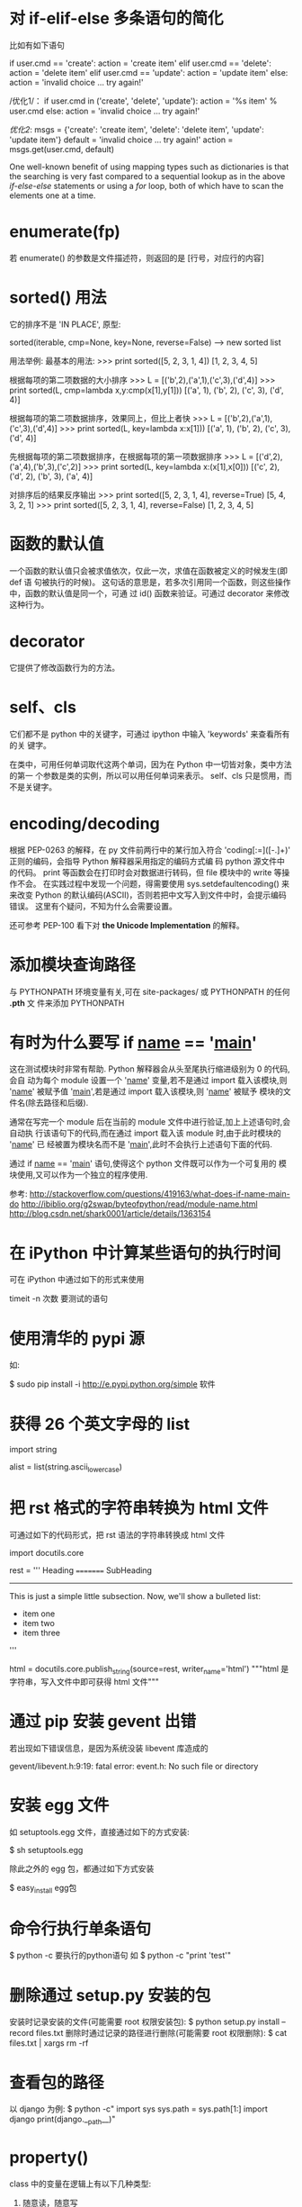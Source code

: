 * 对 if-elif-else 多条语句的简化
  比如有如下语句

  if user.cmd == 'create':
  action = 'create item'
  elif user.cmd == 'delete':
  action = 'delete item'
  elif user.cmd == 'update':
  action = 'update item'
  else:
  action = 'invalid choice ... try again!'

  /优化1/：
  if user.cmd in ('create', 'delete', 'update'):
  action = '%s item' % user.cmd
  else:
  action = 'invalid choice ... try again!'

  /优化2/:
  msgs = {'create': 'create item',
  'delete': 'delete item',
  'update': 'update item'}
  default = 'invalid choice ... try again!'
  action = msgs.get(user.cmd, default)
  
  One well-known benefit of using mapping types such as dictionaries is that
  the searching is very fast compared to a sequential lookup as in the above
  /if-else-else/ statements or using a /for/ loop, both of which have to scan
  the elements one at a time.  

* enumerate(fp)
  若 enumerate() 的参数是文件描述符，则返回的是
  [行号，对应行的内容]
* sorted() 用法
  它的排序不是 'IN PLACE', 原型:

  sorted(iterable, cmp=None, key=None, reverse=False) --> new sorted list
  
  用法举例:
  最基本的用法:
  >>> print sorted([5, 2, 3, 1, 4])
  [1, 2, 3, 4, 5]
  
  根据每项的第二项数据的大小排序
  >>> L = [('b',2),('a',1),('c',3),('d',4)]
  >>> print sorted(L, cmp=lambda x,y:cmp(x[1],y[1]))
  [('a', 1), ('b', 2), ('c', 3), ('d', 4)]

  根据每项的第二项数据排序，效果同上，但比上者快
  >>> L = [('b',2),('a',1),('c',3),('d',4)]
  >>> print sorted(L, key=lambda x:x[1]))
  [('a', 1), ('b', 2), ('c', 3), ('d', 4)]

  先根据每项的第二项数据排序，在根据每项的第一项数据排序
  >>> L = [('d',2),('a',4),('b',3),('c',2)]
  >>> print sorted(L, key=lambda x:(x[1],x[0]))
  [('c', 2), ('d', 2), ('b', 3), ('a', 4)]

  对排序后的结果反序输出
  >>> print sorted([5, 2, 3, 1, 4], reverse=True)
  [5, 4, 3, 2, 1]
  >>> print sorted([5, 2, 3, 1, 4], reverse=False)
  [1, 2, 3, 4, 5]
* 函数的默认值
  一个函数的默认值只会被求值依次，仅此一次，求值在函数被定义的时候发生(即 def 语
  句被执行的时候)。
  这句话的意思是，若多次引用同一个函数，则这些操作中，函数的默认值是同一个，可通
  过 id() 函数来验证。可通过 decorator 来修改这种行为。
* decorator
  它提供了修改函数行为的方法。
* self、cls
  它们都不是 python 中的关键字，可通过 ipython 中输入 'keywords' 来查看所有的关
  键字。

  在类中，可用任何单词取代这两个单词，因为在 Python 中一切皆对象，类中方法的第一
  个参数是类的实例，所以可以用任何单词来表示。
  self、cls 只是惯用，而不是关键字。
* encoding/decoding
  根据 PEP-0263 的解释，在 py 文件前两行中的某行加入符合
  'coding[:=]\s*([-\w.]+)' 正则的编码，会指导 Python 解释器采用指定的编码方式编
  码 python 源文件中的代码。
  print 等函数会在打印时会对数据进行转码，但 file 模块中的 write 等操作不会。
  在实践过程中发现一个问题，得需要使用 sys.setdefaultencoding() 来来改变 Python
  的默认编码(ASCII)，否则若把中文写入到文件中时，会提示编码错误。
  这里有个疑问，不知为什么会需要设置。

  还可参考 PEP-100 看下对 *the Unicode Implementation* 的解释。
* 添加模块查询路径
  与 PYTHONPATH 环境变量有关,可在 site-packages/ 或 PYTHONPATH 的任何 *.pth* 文
  件来添加 PYTHONPATH
* 有时为什么要写 if __name__ == '__main__'
  这在测试模块时非常有帮助. Python 解释器会从头至尾执行缩进级别为 0 的代码,会自
  动为每个 module 设置一个 '__name__' 变量,若不是通过 import 载入该模块,则
  '__name__' 被赋予值 '__main__',若是通过 import 载入该模块,则 '__name__' 被赋予
  模块的文件名(除去路径和后缀).

  通常在写完一个 module 后在当前的 module 文件中进行验证,加上上述语句时,会自动执
  行该语句下的代码,而在通过 import 载入该 module 时,由于此时模块的 '__name__' 已
  经被置为模块名而不是 '__main__',此时不会执行上述语句下面的代码.

  通过 if __name__ == '__main__' 语句,使得这个 python 文件既可以作为一个可复用的
  模块使用,又可以作为一个独立的程序使用.

  参考:
  http://stackoverflow.com/questions/419163/what-does-if-name-main-do
  http://ibiblio.org/g2swap/byteofpython/read/module-name.html
  http://blog.csdn.net/shark0001/article/details/1363154

* 在 iPython 中计算某些语句的执行时间
  可在 iPython 中通过如下的形式来使用

  timeit -n 次数 要测试的语句
* 使用清华的 pypi 源
  如:
  
  $ sudo pip install -i http://e.pypi.python.org/simple 软件
* 获得 26 个英文字母的 list
  import string
  
  alist = list(string.ascii_lowercase)

* 把 rst 格式的字符串转换为 html 文件
  可通过如下的代码形式，把 rst 语法的字符串转换成 html 文件

  import docutils.core

  rest = '''
  Heading
  =========
  SubHeading
  -----------
  This is just a simple little subsection. Now, we'll show a bulleted list:
  
  - item one
  - item two
  - item three
  '''

  html = docutils.core.publish_string(source=rest, writer_name='html')
  """html 是字符串，写入文件中即可获得 html 文件"""
* 通过 pip 安装 gevent 出错
  若出现如下错误信息，是因为系统没装 libevent 库造成的

  gevent/libevent.h:9:19: fatal error: event.h: No such file or directory
* 安装 egg 文件
  如 setuptools.egg 文件，直接通过如下的方式安装:

  $ sh setuptools.egg

  除此之外的 egg 包，都通过如下方式安装

  $ easy_install egg包

* 命令行执行单条语句
  $ python -c 要执行的python语句
  如
  $ python -c "print 'test'"
* 删除通过 setup.py 安装的包
  安装时记录安装的文件(可能需要 root 权限安装包):
  $ python setup.py install --record files.txt
  删除时通过记录的路径进行删除(可能需要 root 权限删除):
  $ cat files.txt | xargs rm -rf
* 查看包的路径
  以 django 为例:
  $ python -c"
    import sys
	sys.path = sys.path[1:]
	import django
	print(django.__path__)"


* property()
  class 中的变量在逻辑上有以下几种类型:
    1) 随意读，随意写
	2) 只读，或每次访问时需要动态生成 (如依赖其它变量或与时间相关的)
	3) 可读可写,但需要按照规定的方式来写,即在修改变量前需要有验证功能
	
   对于 1)，无需用到 property()。对于 2)、3)，需要通过 property() 来实现.
   
   Best Practice:
     + 涉及 2)、3) 情况时，通常在 __init__() 中设置以一个下划线开头的变量，逻辑
       上表示 "类的私有变量", getter、setter、deleter 对该 "私有变量" 进行操作.
	   或定义一个下划线开头的函数，作为类的 *似有变量* 的 getter 函数，该函数通
       过类的其它变量来生成值.
	 + 对 "私有变量" 只定义 getter 时，表示它是个 *只读* 变量
	 + 对 "私有变量" 定义 getter、setter 时，表示它是个 *可读、可写* 的变量，但
       写之前需要先验证是否 "合法" 再写.

	e.g.:
	
	class C(object):
	
	    def __init__(self, age=0):
		    self._age = age

		@property
		def age(self):
		    return self._age

		@age.setter
		def age(self, value):
		    assert value >= 0    # 还可以用更友好的方式进行验证
			self._age = value    # 验证通过后再写

	class B(object):
	
	    def __init__(self, firstname ='fei', lastname='zhang'):
		    self.firstname = firstname
			self.lastname  = lastname

		def _get_full_name(self):
		    return '%s %s' % (self.firstname, self.lastname)

		full_name = property(_get_full_name)

	Ref:
	+ [[http://stackoverflow.com/questions/3781834/properties-in-python][Properties in Python]]
	+ [[http://stackoverflow.com/questions/6618002/python-property-versus-getters-and-setters][Python @property versus getters and setters]]
* function
** Default argument values
   The default value is evaluated only once. This makes a difference when the
   default is a mutable object such as a list, dictionary, or instances of most
   classes.

   e.g.
   >>> def f(a, L						=[]):
   ...  L.append(a)
   ...  return L
   >>> print f(1)
   >>> [1]
   >>> print f(2)
   >>> [1, 2]
   >>> print f(3)
   >>> [1, 2, 3]

   If you don't want the default to be shared between subsequent calls, you can
   write the function like this instead:

   def f(a, L							=None):
       if L is None:
	       L							= []
	   L.append(a)
	   return L
* module/package
** 概述
   区别:
   + module 是 variables、functions、classes 等的集合
	 The use of modules saves the authors of different modules from having to
     worry about each other's global variable names.
   + package 是 module 的集合，通过在相关的各个目录内建立 __init__.py 文件来标
     志(初始化该 package)
	 Packages are a way of structuring Python's module namespace by using
     "dotted module names".
	 The use of dotted module names saves the authors of multi-module packages
     from having to worry about each other's module names.
	 
	 The *__init__.py* files are required to make Python treat the directories
     as containing packages; this is done to prevent directories with a common
     name, such as *string*, from unintentionally hiding valid modules that
     occur later on the module search path. In the simplest case, *__init__.py*
     can just be an empty file, but it can also execute initialization code for
     the package or set the *__all__* variable.
** import
   如
     import os
   是把 *os* 载入到当前的 symbol table 中。
   
   如
     from os import chdir, chmod

   是把 *chdir*、*chmod* 载入到当前的 symbol table 中。
** import *
   In general the practice of importing * from a module or package is frowned
   upon, since it often causes poorly readable code. However, it is okay to use
   it to save typing in interactive sessions.

   The *import ** statement uses the following convention:

   If a package's *__init__.py* code defines a list named *__all__*, it is
   taken to be the list module names that should be imported when
   *from package import ** is encountered. It is up to the package author to
   keep this list up-to-date when a new version of the package is
   released. Package authors may also decide not to support it, if they don't
   see a use for importing * from their package.

   If *__all__* is not defined, the statement *from sound.effects import **
   does not import all submodules from the package *sound.effects* into the
   current namespace; it only ensures that the package *sound.effects* has been
   imported (possibly running any initialization code in *__init__.py*) and
   then imports whatever names are defined in the package. This includes any
   names defined (and submodules explicitly loaded) by *__init__.py*. It also
   includes any submodules of the package that were explicitly loaded by
   previous *import* statement.
** Notes on import
   When using *from package import item*, the *item* can be either a submodule
   (or subpackage) of the package, or some other name defined in the pacakge,
   like a function, class or variable. The *import* statement tests *item* in
   the following sequence:
   1) whether the item is defined in the package, if not, then
   2) it assumes it is a module and attempts to load it. If it fails, then
   3) an *ImportError* exception is raised

   When using syntax like *import item.subitem.subsubitem*, each item except
   for the last must be a package; the last item can be a module or a package
   but can't be a class or function or variable defined in the previous item.
** 执行一次
   For efficiency reasons, each module is only imported once per interpreter
   session. Therefore, if you change your modules, you must restart the
   interpreter -- or, if it's just one module you want to test interactively,
   use *reload()*.
** search path
   Say there's a module named *spam* is imported, the interpreter first
   searches for a built-in module with that name. If not found, it then
   searches for a file named *spam.py* in a list of directories given by the
   variable *sys.path*. *sys.path* is initialized from these locations:
   + the directory containing the input script (or the current directory)
   + *PYTHONPATH* (a list of directory names, with the same syntax as the shell
     variable *PATH*)
   + the installation-dependent default

   After initialization, Python programs can modify *sys.path*. The directory
   containing the script being run is placed at the beginning of the search
   path, ahead of the standard path. This means that scripts in that directory
   will be loaded instead of modules of the same name in the library
   directory. This is an error unless the replacement is intended.

   我的理解:
   载入 module/package 时，搜索顺序为:
   + build-in module
   + sys.path
	 - PYTHONPATH (当前目录或执行脚本的目录最先被搜索)
** Compiled Python files
   As an import speed-up of the start-up time for short programs that use a lot
   of standard modules, if a file called *spam.pyc* exists in the directory 
   where *spam.py* if found, this is assumed to contain an
   already-"byte-compiled" version of the module *spam*. The modification time
   of the version of *spam.py* used to create *spam.pyc* is recorded
   in *spam.pyc*, and the *.pyc* file  is ignored if these don't match.

   Normally, you don't need to do anything to create the *spam.pyc*
   file. Whenever *spam.py* is successfully compiled, an attempt is made to
   write the compiled version to *spam.pyc*. It is not an error if this attempt
   fails; if for any reason the file is not written completely, the
   resulting *spam.pyc* file will be recognized as invalid and thus ignored
   later. The contents of the *spam.pyc* file are platform independent, so a
   Python module can be shared by machines of different architectures.

   Some tips for experts (Python2.7):
   + When the Python interpreter is invoked with the *-O* flag, optimized code
     is generated and stored in *.pyo* files. The optimizer currently doesn't
     help much; it only removes *assert* statements. When *-O* is used,
     all *bytecode* is optimized; *.pyc* files are ignored and *.py* files are
     compiled to optimized bytecode.
   + Passing two *-O* flags to the Python interpreter (*-OO*) will cause the
     bytecode compiler to perform optimizations that could in some rare cases
     result in malfunctioning programs. Currently only *__doc__* strings are
     removed from the bytecode, resulting in more compact *.pyo* files. Since
     some programs may rely on having these available, you should only use this
     option if you know what you're doing.
   + A program doesn't run any faster when it is read from a *.pyc* or *.pyo*
     file than when it is read from a *.py* file; the only thing that's faster
     about *.pyc* or *.pyo* files is the speed with which they are loaded.
   + When a script is run by giving its name on the command line, the bytecode
     for the script is never wirtten to a *.pyc* or *.pyo* file. Thus, the
     startup time of a script may be reduced by moving most of its code to a
     module and having a small bootstrap script that imports that module. It is
     also possible to name a *.pyc* or *.pyo* file directly on the command line
   + It is possible to have a file called *spam.pyc* (or *spam.pyo* when *-O* is
     used) without a file *spam.py* for the same module. This can be used to
     distribute a library of Python code in a form that is moderately hard to
     reverse engineer.
   + The module *compileall* can create *.pyc* files (or *.pyo* files when *-O*
     is used) for all modules in a directory.

   我的理解:
   + *.pyc* 只会在 import 该文件或通过 *compileall* module 时生成，直接执行该文
     件时不会生成
   + *.pyc* 只会提高 module/package 的载入速度，而不能提高执行速度.
   + 载入 module/package 时，会检查是否有同名的 *.pyc* 或 *.pyo* 文件，若有，检
     查 *.pyc* 或 *.pyo* 文件的完整性和修改时间，若和 *.py* 文件不符，则不使
     用 *.pyc* 或 *.pyo* 文件。
* dir()
  可通过 *dir()* 这个 built-in function 查看 module/package 或当前环境中的
  symbol table，包括:
  + variables
  + functions
  + modules
  + etc.
 
  *dir()* does not list the names of built-in functions and variables. If you
  want a list of those, they are defined in the standard module *__builtin__*.
* str() 和 repr() 区别
  + The *str()* function is meant to return representations of values which are
    fairly human-readable.
  + The *repr()* is meant to generate representations which can be read by the
    interpreter (or will force a *SyntaxError* if there is no  equivalent
    syntax).
	
  For objects which don't have a particular representation for human
  consumption, *str()* will return the same value as *repr()*. 
  Many values, such as numbers or structures like lists and dictionaries, have
  the same representation using either function. 
  Strings and floating point numbers, in particular, have two distinct
  representations.
* I/O
** 持久化
   *持久化* 一般指的是把各种类型的数据存储到文件中供程序间分享或未来使用。由于
   Python 的 file object I/O 都是针对 str 类型的数据，故需要通过其它方法把需要持
   久化的数据转化为 str 类型进行存储，同时提供方法从文件中读出数据后再转换成对应
   的类型。一般通过 pickle module 进行。
* Errors
** Two kinds of errors
   + syntax errors (parsing errors)
   + exceptions
	 They are errors detected during execution.
** how _try_ works:
   1) First, the *try* clause (the statement(s) between the *try* and *except*
      keywords) is executed.
   2) If no exception occurs, the *except* clause is skipped and execution of
      the *try* statement is finished.
   3) If an exception occurs during execution of the *try* clause, the rest of
      the clause is skipped. Then if its type matches the exception named after
      the *except* keyword, the except clause is executed, and then execution
      continues after the *try* statement.
   4) If an exception occurs which does not match the exception named in the
      except clause, it is passed on to outer *try* statements; if no handler
      is found, it is an _unhandled exception_ and execution stops with a
      message shown.

   e.g.:

   import sys

   try:
       f								= open('myfile.txt')
	   s								= f.readline()
	   i								= int(s.strip())
   except IOError as e:
       print "I/O error({0}: {1})".format(e.errno, e.strerror)
   except ValueError:
       print 'Could not convert data to an integer.'
   except:
       print 'Unexcepted error: %s' % (sys.exec_info()[0], )
	   raise
** Exception arguments
   The *except* clause may specify a variable after the exception name (or
   tuple). The variable is bound to an exception instance with the arguments
   stored in *instance.args*. For convenience, the exception instance
   defines *__str__()* so the arguments can be printed directly without having
   to reference *.args*.
   If an exception has an argument, it is printed as the last part ('detail')
   of the message for unhandled exceptions.

   e.g.:
   
   try:
       raise Exception('spam', 'eggs')
   except Exception as inst:
       print type(inst)
	   print inst.args
	   print inst
	   x, y								= inst.args
	   print 'x							= %s' % (x, )
	   print 'y							= %s' % (y, )
** raise
   The *raise* statement allows the programmer to force a specified exception
   to occur.
   The sole argument to *raise* indicates the exception to be raised. This
   must be either an exception instance or an exception class (a class that
   derives from *Exception*).
   If you need to determine whether an exception was raised but don't intend to
   handle it, a simpler form of the *raise* statement allows you to re-raise
   the exception.

   e.g.:
   
   try:
       raise NameError('Hi There')
   except NameError:
       print 'An exception flew by!'
	   raise
** finally
   It's a way of defining clean-up actions.
   
   A *finally* clause is always executed before leaving the *try* statement,
   whether an exception has occured or not.
   When an exception has occurred in the *try* clause and has not been handled
   by an *except* clause (or it has occurred in a *except* or *else* clause),
   it is re-raised after the *finally* clause has been executed. The *finally*
   clause is also executed "on the way out" when any other clause of the *try*
   statement is left via a *break*, *continue* or *return* statement.

   In real world applications, the *finally* clause is useful for releasing
   external resources (such as files or network connections), regardless of
   whether the use of the resource was successful.
* Predefined Clean-up Actions
** with
   The *with* statement allows objects like files to be used in a way that
   ensures they are always cleaned up promptly and correctly.
* Class
** 概述
   When a class definition is entered, a new namespace is created, and used as
   the local scope -- thus, all assignments to local variables go into this new
   namespace. In particular, function definitions bind the name of the new
   function here.
   When a class definition is left normally (via the end), a *class object* is
   created. This is basically a wrapper around the contents of the namespace
   created by the class definition. The original local scope (the one in effect
   just before the class definition was entered) is reinstated, and the class
   object is bound here to the class name given in the class definition header.

   Each value is an object, and therefore has a _class_ (also called its
   _type_). It is stored as *object.__class__*.
** Class Objects
   Class objects support two kinds of operations:
   1) *attribute references*
	  *Attribute references* use the standard syntax used for all attribute
      references in Python: *obj.name*. Valid attribute names are all the names
      that were in the class's namespace when the class object was created.
   2) *instantiation*
	  *Class instantiation* uses function notation.
	  Create a new instance of the class and assigns this object to a local
      variable.
** Instance Objects
   The only operations understood by instance objects are 
   *attribute references*.
   There are two kinds of valid attribute names:
     + *data attributes*
	   *Data attributes* need not to be declared. Like local variables, they
       spring into existence when they are first assigned to.
	 + *methods*
	   A method is a function that "belongs to" an object.
	   Valid method names of an instance object depend on its class.
	   By definition, all attributes of a class that are *function objects*
       define corresponding methods of its instances.
	   *function object*  is different from *method object*.

	   When an instance attribute is referenced that isn't a data attribute,
       its class is searched. If the name denotes a valid class attribute that
       is a *function object*, a *method object* is created by packing (pointers
       to) _the instance object_ and _the function object_ just found together
       in an abstract object: this is _the method object_. When the method
       object is called with an argument list, a new argument list is
       constructed from the instance object and the argument list, and the
       function object is called with this new argument list.
** 两个相关的函数
   + isinstance()
   + issubclass()
** Multiple Inheritance
   Python supports a limited form of multiple inheritance.
** Private variables and class-local references
   "Private" instance variables that cannot be accessed except from inside an
   object don't exist in Python.
   However, there is a convention that is followed by most Python code: a name
   prefixed with an underscore (e.g. *_spam*) should be treated as a non-public
   part of the API(whether it is a function, a method or a data member).
   There is limited support for such a mechnism, called *name mangling*. Any
   identifier of the form *__spam* (at least two leading underscores, at most
   one trailing underscore) is textually replaced with *_classname_spam*,
   where *classname* is the current class name with leading underscore(s)
   stripped. 
   Name mangling is useful for letting subclasses override methods without
   breaking intraclass method calls.

   Note that the mangling rules are designed mostly to avoid accidents; it
   still is possible to access or modify a variable that is considered
   private. This can even be userful in special circumstances, such as in the
   debugger.
** Iterators
   When using *for*, the *for* statement calls *iter()* on the container
   object. The function returns an iterator object that defines the
   method *next()* which accesses elements in the container one at a time. When
   there are no more elements, *next()* raises a *StopIteration* exception
   which tells the *for* loop to terminate.

   If you want to add iterator behavior to classes, define an *__iter__()*
   method which returns an object with a *next()* method. If the class
   defines *next()*, then *__iter__()* can just return *self*:

   class Reverse(object):
       """Iterator for looping over a sequence backwards."""
	   def __init__(self, data):
	       self.data  = data
		   self.index = len(self.datadata)
		   
	   def __iter__(self):
	       return self

	   def next(self):
	       if self.index == 0:
		       self.index = len(self.data)
			   raise StopIteration
		   self.index -= 1
		   return self.data[self.index]
** Generators
   *Generators* are a simple and powerful tool for creating iterators. They are
   written like regular functions but use the *yield* statement whenever they
   want to return data. Each time *next()* is called, the generator resumes
   where it left-off (it remembers all the data values and which statement was
   last executed).

   e.g.:

   def reverse(data):
       for index in xrange(len(data)-1, -1, -1):
	       yield data[index]


   Anything that can be done with generators can also be done with class based
   iterators. What makes generators so compact is that the *__iter__()*
   and *next()* methods are created automatically.

   Another key feature is that _the local variables_ and _execution state_ are
   automatically saved between calls. This made the function easier to write
   and much more clear than an approach using instance variable
   like *self.index* and *self.data*.

   In addition to automatic method creation and saving program state, when
   generators terminate, they automatically raise *StopIteration*.
   
   In combination, these features make it easy to create iterators with no more
   effort than writing a regular function.
** Generator Expressions
   形如 
   >>> it								= (i for i in xrange(i))
   生成的是 iterator.
   形如 
   >>> a_list							= [i for i in xrange(i)]
   生成的是 list.

   Generator expressions are designed for situations where the generator is
   used right away by an enclosing function. Gnerator expressions are more
   compact but less versatile than full generator definitions and tend to be
   more memory friendly than equivalent list comprehensions.

   e.g.:
   >>> sum(i*i for i in xrange(10))
** 我的理解
   1) class 可进行的操作有哪些?
	  两种:
	  + attribute inferences
		三种类型的 attribute:
		- class data
		- class method
		- static method
	  + instantiation
   2) object 可进行的操作有哪些?
	  只有一种:
	  + attribute inferences
		五种类型 attribute:
		- class data
		- object data
		- class method
		- object mthod
		- static method
   3) 如何查看 object 对应的 class?
	  object.__class__
   4) 如何判断一个 object 是否是一个 class 的 instance?
	  通过 *isinstance(obj, class)* 函数。
   5) 如何判断一个 subclass 是否继承自一个 class?
	  通过 *issubclass(subclass, class)* 函数。
   6) Python 是否支持多重继承
	  支持。
   7) class 中的 attribute 默认的访问限制
	  默认都是 public，逻辑上认为形如 '_a'、'__a'(开头至少两个下划线，结尾最多一
      个下划线) 为 private，但实现上只有对后一种会做处理，解释为 *_classname_a*
      的形式，对前者只做逻辑上处理.
   8) 什么是 iterator?
	  本质是 "从一个容器中一次只取一个数据"，可通过三种方式实现:
	  + class
		需要定义 *__iter__()* 和 *next()* 方法:
        - *__iter__()* 返回一个 iterator object，通常是该 class 的 instance，
          即 *self*.
        - *next()* 负责每次调用时返回一个数据，当逻辑上没有数据需要返回时，执行 
		  *raise StopIteration* 语句.
	  + generator
		一般是通过函数实现，执行 *yield* 语句，它自身实现了 *__iter__()*
        和 *next()* 方法，同时还会记录上次执行的状态.
	  + generator expression
		形如
		>>> it = (x for i in xrange(10))
		形式更简洁。
* Namespace/Scope
** namespace
   A *namespace* is a mapping from _names_ to _objects_. Most namespaces are
   currently (Python2.7) implemented as Python dictionaries, but that's
   normally not noticeable in any way (except for performance), and it may
   change in the future.
   Examples of namespaces are:
     + the set of built-in names (containing functions such as *abs()*, and
       built-in excpetion names)
	 + the global names in a module
	 + the local names in a function invocation
   In a sense, the set of _attributes_ of an object also form a namespace.
   The import thing to know about namespace is that there is absolutely no
   relation between names in different namespace.

   Namespaces are created at different moments and have different lifetime. 
   + The namespace containing the built-in names is created when the Python
     interpreter starts up and is never deleted.
   + The global namespace for a module is created when the module definition is
     read in; normally, module namespaces also last until the interpreter quits.
   + The statements executed by the top-level invocation of the interpreter,
     either read from a script file or interactively, are considered part of a
     module called *__main__*, so they have their own global namespace. (The
     built-in names actually also lives in a module; this is
     called *__builtin__*).
   + The local namesapce for a function is created when the function is called,
     and deleted when the function returns or raises an exception that is not
     handled within the function. Recursive invocations each have their own
     local namespace.

   可通过 *__dict__*  属性进行查看。
** scope
*** definition
	A *scope* is a textual region of a Python program where a namespace is
	directly accessible.
*** searching sequences relating to _scope_
   1) the innermost scope, which is searched first, contains the local names
   2) the scopes of any enclosing functions, which are searched starting with
      the nearest enclosing scope, contains non-local, but also non-global names
   3) the next-to-last scope contains the current modules's global names
   4) the outermost scope (search last) is the namespace containing built-in
      names
** Note
   + If a name is declared *global*, then all referencs and assignments go
     directly to the middle scope containing the module's global
     names. Otherwise, all variables found outside of the innermost scope are
     read-only (an attempt to write to such a variable will simply create a new
     local variable in the innermost scope, leaving the identically named outer
     variable unchanged).
   + A special quirk of Python is that -- if no *global* statement is in effect
     -- assignments to names always go into the innermost scope. Assignments do
     not copy data -- _they just bind names to objects._ The same is true for
     deletions: the statement *del x* removes the binding of *x* from the
     namespace referenced by the local scope. In fact, all operations that
     introduce new names use the local scope: in particular, *import*
     statements and function definitions bind the module or function name in
     the local scope. (The *global* statement can be used to indicate that
     particular variables live in the global scope.)
** 我的理解
   1) 什么是 namespace?
	  是从 name 到 object 的映射，类似于 C 中的指针。
	  Python 中一切皆 object,当赋值时 (不论是数据、函数、类的实例等)，都是做了一
      个 name 到该 object 的映射。
	  
	  除了常见的赋值方式外，还可以通过 *hasattr()* 和 *getattr()* 函数。
	  通过 *hasattr()* 判断 object 是否含有某个同名的 object，若有，则通
      过 *getattr* 做一个从 name 到该 object 的映射。
   2) 什么是 scope?
	  是 namespace 查找对应 object 的范围，如语句块、函数块、module 等。

	  查找顺序是：先查找当前所在的最小的 scope，然后依次查找包含该 scope 的次小
      scope，依次类推。
	  特别地，若一个变量定义为了 *global* 类型的，则在比 *global* 变量所在的
      scope 小的 scope 范围内查找同名变量时，会把该 *global* 变量当作 read-only，
      若给同名变量赋值，则生成了一个同名的局部变量，除非是在该 scope 内显示使
      用 *global* 进行声明。
* anti-idioms
** from module import name1, name2
   This is a "don't" you should not do if you don't have good reasons to do
   that. The reason it is usually a bad idea is because you suddenly have an
   object which lives in two separate namespaces.
   When the binding in one namespace changes, the binding in the other will
   not, so there will be a discrepancy between them. This happens when, for
   example, one module is reloaded, or changes the definition of a function at
   runtime.
* Descriptor
** Definition
   In general, a descriptor is an object attribute with "binding behavior", one
   whose attribute access has been overridden by methods in the descriptor
   protocol. Those methods are *__get__()*, *__set__()* and *__delete__()*. If
   any of those methods are defined for an object, it is said to be a
   descriptor.

   The default behavior for attribute access is to *get*, *set*, or *delete*
   the attribute from an object's dictionary. 
   For instance, *a.x* has a lookup chain starting with *a.__dict__['x']*, then 
   *type(a).__dict__['x']*, and continuing through the base classes
   of *type(a)* excluding metaclasses. If the looked-up value is an object
   defining one of the descriptor methods, then Python may override the default
   behavior and invoke the descriptor method instead. Where this occurs in the
   precedence chain depends on which descriptor methods were defined.

   Descriptors are only invoked for new style objects or classes (a class is new
   style if it inherits from *object* or *type*).

   Descriptors are a powerful, general purpose protocol. They are the mechanism
   behind properties, methods, static methods, class methods, and *super()*.
** Descriptor Protocol
   descr.__get__(self, obj, type=None) --> value
   descr.__set__(self, obj, value) --> None
   descr.__delete__(self, obj) --> None

   That is all there is to it. Define any of these methods and an object is
   considered a descriptor and can override default behavior upon being looked
   up as an attribute.

   If an object defines both *__get__()* and *__set__()*, it is considered a
   _data descriptor_.
   Descriptors that only define *__get__()* are called _non-data descriptors_
   (they are typically used for methods but other uses are possible).
   Data and non-data descriptors differ in how overrides are calculated with
   respect to entries in an instance's dictionary. If an instance's dictionary
   has an entry with the same name as a _data descriptor_, the data descriptor
   takes precedence. If an instance's dictionary has an entry with the same
   name as a _non-data descriptor_, the dictionary entry takes precedence.

   To make a read-only data descriptor, define both *__get__()* and *__set__()*
   with *__set__()* raising an *AttributeError* when called. Define
   the *__set__()* method with an exception raising placeholderis enough to
   make is a data descriptor.

   Note:
   + 从 descriptor protocol 可以看出 descriptor 具体指什么。这三个 method 中第一
     个参数都是 *self*,表明 descriptor 本身是一个 '特殊的' class 的 instance。第
     二个参数都是 *obj*,表明 descriptor 又是使用它的 instance 的 attribute。
** Invoking Descriptors
   A descriptor can be called directly by its method name. For example, 
   *d.__get__(obj)*.
   Alternatively, it is more common for a descriptor to be invoked
   automatically upon attribute access. For example, *obj.d* looks up *d* in
   the dictionary of *obj*. If *d* defines the method *__get__()*, then 
   *d.__get__(obj)* is invoked according to the precedence rules listed below.
   The details of invocation depend on whether *obj* is an object or a
   class. Either way, descriptors only work for new style objects and
   classes. A class is new style if it is a subclass of *object*.
     + For objects,
	   the machinery is in *object.__getattribute__()* which transforms *b.x*
       into *type(b).__dict__['x'].__get__(b, type(b))*. The implementation
       works through a precedence chain that gives _data descriptors_ priority
       over _instance variables_, _instance variables_ priority over 
       _non-data descriptors_, and assigns lowest priority to *__getattr__()*
       if provided.
     + For classes,
	   the machinery is in *type.__getattribute__()* which transforms *B.x*
       into *B.__dict__['x'].__get__(None, B)*. In pure Python, it looks like:
	   
	   def __getattribute__(self, key):
	       v = object.__getattribute__(self, key)
	       if hasattr(v, '__get__'):
	           return v.__get__(None, self)
	       return v

   The import points to remember are:
     + descriptors are invoked by the *__getatrribute__()* method
	 + overriding *__getattribute__()* prevents automatic descriptor calls
	 + *__getattribute__()* is only available with new style classes and objects
	 + *object.__getattribute__()* and *type.__getattribute__()* make different
       calls to *__get__()*
	 + _data descriptors_ always override instance dictionaries
	 + _non-data descriptors_ may be overridden by instance dictionaries

   The object returned by *super()* also has a custom *__getatrribute__()*
   method for invoking descriptors. The call *super(B, obj).m()* searches 
   *obj.__class__.__mro__* for the base class *A* immediately following *B* and
   then returns *A.__dict__['m'].__get__(obj, A)*. If not a descriptor, *m* is
   returned unchanged. If not in the dictionary, *m* reverts to a search using 
   *object.__getattribute__()*.

   The details above show that the mechnism for descriptors is embedded in the 
   *__getatrribute__()* methods for *object*, *type* and *super()*. Classes
   inheri this machinery when they derive from *object* or if they have a
   meta-class providing similar functionality.
   Likewise, classes can turn-off descriptor invocation by
   overriding *__getattribute__()*.
** Descriptor Example
   class MyDesc(object):
	    def __init__(self, val):
		    self._val = val
	    def __get__(self, obj, objtype=None):
		    print 'retrieving data'
			return self._val
        def __set__(self, obj, val):
		    print 'setting data'
			self._val = val

    class Test(object):
	    x = MyDesc(10)
		y = 'flyer'
		
	test = Test()
	test.x
	test.x = 2

	Several use cases are so common that they have been packaged into
	individual function calls.
	*Properties*, *bound and unbound methods*, *static methods*, and 
	*class methods* are all based on the descriptor protocol.
** property()
   Calling *property()* is a succient way of building a data descriptor that
   triggers function calls upon access to an attribute.

   A Python equivalent of *property()*:
   
   class property(object):
   
       def __init__(self, fget=None, fset=None, fdel=None, doc=None):
	       self.fget = fget
		   self.fset = fset
		   self.fdel = fdel
		   if doc is None and fget is not None:
		       doc = fget.__doc__
		   self.__doc__ = doc

	   def __get__(self, obj, objtype=None):
	       if obj is None:
		       return self
		   if self.fegt is None:
		       raise AttributeError("unreadable attribute")
		   return self.fget(obj)

	   def __set__(self, obj, value):
	       if self.fset is None:
		       raise AttributeError("can't set attribute")
		   self.fset(obj, value)

	   def __delete__(self, obj):
	       if self.fdel is None:
		       raise AttributeError("can't delete attribute")
		   self.fdel(obj)

	   def getter(self, fget):
	       return type(self)(fget, self.fset, self.fdel, self.__doc__)
		
	   def setter(self, fset):
	       return type(self)(self.fget, fset, self.fdel, self.__doc__)
		   
	   def delete(self, fdel):
	       return type(self)(self.fget, self.fset, fdel, self.__doc__)

   The *property()* builtin helps whenever a user interface has granted
   attribute access and then subsequent changes require the intervention of a
   method.

   For instance, a spreadsheet class may grant access to a cell value through 
   *Cell('b10').value*. Subsequent improvements to the program require the cell
   to be recalculated on every access; however, the programmer does not want to
   affect existing client code accessing the attribute directly. The solution
   is to wrap access to the value attribute in a property data descriptor.
** Functions and Methods
   Python's object oriented features are built upon a function base
   environments. Using _non-data descriptors_, the two are merged seamlessly.
   
   Class dictionaries sotre methods as functions. In a class definition,
   methods are written using *def* and *lambda*, the usual tools for creating
   functions. The only difference from regular functions is that the first
   argument si reesrved for the *object instance*. 
   
   To support method calls, functions include the *__get__()* method for
   binding methods during attribute access. This means that all functions are 
   _non-data descriptors_ which return bound or unbound methods depending
   whether they are invoked from an object or a class.

   e.g.:

   >>> class D(object):
   ....:    def f(self, x):
   ....:        return x
   >>> D.__dict__['f']
       <function __main__.f>
   >>> D.f
       <unbound method D.f>
   >>> d.f
       <bound method D.f of <__main__.D object at 0x8a45d6c>>

   Bound and unbound methods are two different types.
** Static Methods and Class Methods
   _Non-data descriptors_ provide a simple mechanism for variations on the
   usual patterns of binding functions into methods.

   Functions have a *__get__()* method so that they can be converted to a
   method when accessed as attributes. The _non-data descriptors_ transforms
   a *obj.f(*args)* call into *f(obj, *args)*. Calling *klass.f(*args)* becomes
   *f(*args)*.

   This chart summarizes the binding and its two most useful variants:

   | Transformation | Called from an Object | Called from a Class |
   |----------------+-----------------------+---------------------|
   | function       | f(obj, *args)         | f(*args)            |
   | staticmethod   | f(*args)              | f(*args)            |
   | classmethod    | f(type(obj), *args)   | f(kclass, *args)    |

   Static methods return the underlying function without changes. Calling
   either *c.f* or *C.f* is the equivalent of a direct lookup into 
   *object.__getattribute__(c, "f")* or *object.__getattribute__(C, "f")*.
   
   Good candidates for static methods are methods that do not reference
   the *self* variable.
   For instance, a statics package may include a container class for
   experimental data. The class provides normal methods for computing the
   average, mean, and other descriptive statistics that depend on the
   data. However, there may be useful functions which are conceptually related
   but do not depend on the data. For instance, *erf(x)* is handy conversion
   routine that comes up in statistical work but does not directly depend on a
   particular dataset. It can be called either from an object or the class.
   Staticmethods return the underlying function with no changes.

   A pure Python version of *staticmethod()* would look like this:
   
   class StaticMethod(object):
       def __init__(self, f):
	       self.f = f
	   def __get__(self, obj, objtype=None):
	       return self.f

   Class methods prepend the class reference to the argument list before
   calling the function. 
   This behaviro is useful whenever the function only needs to have a class
   reference and doesn't care about any underlying data. One use for
   classmethods is to create alternate class constructors, such as the
   classmethod *dict.fromkeys()* create a new dictionary from a list of keys.

   A pure Python version of *classmethod()* would look like this:
   
   class ClassMethod(object):
       def __init__(self, f):
	       self.f = f
	   def __get__(self, obj, klass=None):
	       if klass is None:
		       klass = type(obj)
		   def newfunc(*args):
		       return self.f(klass, *args)
		   return newfunc
** 我的理解
   1) 什么是 descriptor?
	  它是一个 object 的 attribute，通过 obj.attribute 的形式访问，但它修改了访
      问的方法。
	  对 object 的属性的访问，一般有 *get*, *set*, *delete* 三种类型的操作，通常
      是对 object.__dict__ 按照 dict 的方式进行。但 descriptor 通
      过 *__get__()*, *__set__()*, *__delete__()* 方法重新定义了上述三种操作，使
      得对 attribute 的访问更加灵活和可控，如访问时增加验证机制、日志记录等其它
      操作。
	  descriptor 本质是一种特殊的 class 的 instance，这种 class 定义
      了 *__get__()*, *__set__()*, *__delete__()* 中的任一种或多种。
	  - 只定义了 __get__()
		这种的 descriptor 被称为 _non-data descriptor_, 通常是用于修改 class 中
        的 function 行为。
	  - 同时定义了 __get__() 和 __set__()
		这种的 descriptor 被称为  _data descriptor_, 通常用于修改 class 中数据类
        型的 attribute 的行为。
   2) descriptor 的分类
	  + data descriptor
		同时定义了 __get__() 和 __set__() 方法，通过对 __set__() 方法进行限制，
        可以定义 *read-only data* 和 *read-write data*:
		- 若在 __set__() 执行 *raise AttributeError*，则定义的是 
          *read-only data*
		- 若在 __set__() 中可以赋值，则是 *read-write data*
	  + non-data descriptor
		只定义了 __get__() 方法，常用于修改 class 中 function 的行为.
   3) descriptor protocol
	  descr.__get__(self, obj, type=None) --> value
	  descr.__set__(self, obj, value)     --> None
	  descr.__delete__(self, obj)         --> None
   4) 形如 "x.attribute" 的解析顺序
  	  + 若 x 是 object，则按照如下方式查找
		type(x).__dict__['x']
		若在 x 对应的 class 中有对应的 descriptor，则调用该 descriptor 中的
        get, set, delete 方法，否则作为一般的 dict 类型处理.

		优先级:
		data descriptor > instance variable > non-data descriptor >
        __getattr__() 

		如

		class Test(object):
		    def __init__(self, name='flyer'):
		        self._name = name
		    def _name(self, name='flx'):
		        print name

		>>> test = Test()
		>>> test._name   # 返回 'flyer'，因为 method 本质是 non-data descriptor
	  + 若 x 是 class, 则按如下方式查找
		x.__dict__['x']
		若在 class x 中有对应的 descriptor, 则调用该 descriptor 中的 get, set,
        delete 方法，否则作为一般的 dict 类型处理.
   5) descriptor 执行的本质
	  descriptor 只有在形如 "x.attribute" 的形式时才会被触发，即执行
      "x.attribute" 时，先调用 class 中的 *__getattribute__()* 方法，然后再判断
      是否有对应的 descriptor.
	  "x" 必须是继承自 object 的 class 或这样的 class 的 instance.

	  因此，可通过修改 *__getatrribute__()* 的这种默认行为来不触发 descriptor.
   6) 常见的 descriptor
	  + property()
		一般生成的是 data descriptor，用于对 class 中的数据类型的 attribute 的行
        为进行控制。
	  + method
		一般是 non-data descriptor，在执行形如 "x.func" 时把 class 中的
        function 与 class 或 instance 进行绑定，即 class 中的 function 默认是
        non-data descriptor，因此在形如 "x.attr" 的访问中优先级最低 (若 class 中
        没有定义 *__getattr__()* 方法) 
	  + staticmethod()
		是逻辑上实现的需要。

		此时把 class 当作容器，仅有 *属于* 的关系，与该 class 中的其它数据没有关
        系.
	  + classmethod()
		逻辑上和修改 class 默认的初始化行为的需要.

		该 function 仅与该 class 进行绑定，不与 instance 绑定，它在逻辑上表示不
        依赖于 instance 的数据，例子是 *dict.fromkeys()*, 即通过 classmethod 实
        例化了该 class，但不调用默认的 *__init__()* 方法。
   7) method、staticmethod 和 classmethod 的绑定行为
      | Transformation | Called from an Object | Called from a Class |
      |----------------+-----------------------+---------------------|
      | function       | f(obj, *args)         | f(*args)            |
      | staticmethod   | f(*args)              | f(*args)            |
      | classmethod    | f(type(obj), *args)   | f(kclass, *args)    |
   8) descriptor 该在何处设置?
	  应该作为 class 的 attribute 而非 instance 的 attributes.
	  具体原因可参见这里的调用方法: [[http://docs.python.org/2/reference/datamodel.html#invoking-descriptors][Invoking Descriptors]]
   9) 如何把 instance 的 attributes 设置为一个 descriptor?
	  有三种方法：
	  + 修改 class 的 __getattribute__() 方法
		这种方法会使得该 class 效率降低
	  + 使用 proxy property (不太理解)
		参见这个问题的答案: [[http://stackoverflow.com/questions/12599972/descriptors-as-instance-attributes-in-python][Descriptors as instance attributes in python]]
	  + 定义 class 的 attributes 为某个 descriptor，初始化 class 时，修改
        instance 的 __dict__ 属性
		该方法不优雅.
		假设 'MyDesc' 是个 descriptor class.

		class MyClass(object):

            x = MyDesc(5)

            def __init__(self):
                self.__dict__['x'] = self.x
* Socket
** Definition
   A *client* socket is like an endpoint of a conversation.
   A *server* socket is more like a switchboard operator.

   The client application (the browser, for example) uses *client* sockets
   exclusively.
   The web server which the client app is talking to uses both *server* sockets
   and *client* sockets.

   *Client* sockets are normally only used for one exchange or a small set of
   sequential exchanges.

   *Server* sockets doesn't send any data. It doesn't receive any data. It just
   produces *client* sockets. Each *clientsocket* is created in response to
   some other *client* socket doing a *connect()* to the host and port
   the *server* sockets are bound to. As soon as the *clientsocket* has been
   created, the *server* socket goes back to listening for more
   connections. The two *clients* are free to chat it up -- they are using
   dynamically allocated port which will be recycled when the conversation
   ends.
** 本质
   On any given platform, there are likely to be other forms of IPC that are
   faster, but for cross-platform communication, *socketse* are about the only
   game in town.

   If you need faster IPC between two processes on one machine, you should look
   into whatever form of shared memory the platform offers. A simple protocol
   based around shared memory and locks or semaphores is by far the fastest
   technique.

   If you decide to use sockets, bind the *server* socket to _localhost_. On
   most platforms, this will take a shortcut around a couple of layers of
   network code and be quite a bit faster.
** Using a Socket
   The first thing to note, is that the web browser's *client* socket and the
   web server's *client* socket are identical beasts. That is, this is a 
   _peer to peer_ conversation. Or to put is another way, as a designer, you
   will have to decide what the rules of etiquette are for a conversation.
   Normally, the *connecting* socket starts the conversation, by sending in a
   request, or perhaps a signon. But that's a design decision -- it's not a
   rule of sockets.

   There are two sets of verbs to use for communication. You can use *send*
   and *recv*, or you can transform your *client* sockets into a file-like
   beast and use *read* and *write*. The latter is the way Java presents its
   sockets. For the latter, you need to *flush* on sockets. These are buffered
   "files", and a common mistake is to *write* something, and then *read* for a
   reply. Without a *flush* in there, you may wait forever for the reply,
   because the request may still be in your output buffer.

   *send* and *recv* operate on the _network buffers_. They do not necessarily
   handle all the bytes you hand them (or expect from them), because their
   major focus is handling the network buffers. In general, they return when
   the associated network buffers have been filled (*send*) or emptied
   (*recv*). They then tell you how many bytes they handled. It is your
   responsiblity to call them again until your message has been completely
   dealt with.

   When a *recv* returns 0 bytes, it means the other side has closed (or is in
   the process of closing) the connection. You will not receive any more data
   on this connection. You may be able to send data successfully.

   A protocol like HTTP uses a socket for only one transfer. The client sends a
   request, then reads a reply. That's it. The socket is discarded. This means
   that a client can detect the end of the reply by receiving 0 bytes.

   But if you plan to reuse your socket for further transfers, you need to
   realize that there is no *EOT* (end of transfer) on a socket.
   If a socket *send* or *recv* returns after handling 0 bytes, the connection
   has been broken. If the connection has not been broken, you may wait on
   a *recv* forever, because the socket will not tell you that there's nothing
   more to read (for now). Now if you think about that a bit, you'll come to
   realize a fundermental truth of sockets: *messages* must either
     + be fixed length, or
	 + be delimited, or
	 + indicate how long they are, or
	 + end by shutting down the connection
   The choice is entirely yours.

   The easiest enhancement is to make the first character of the message an
   indicator of message type, and have the type determine the length.
   Now you have two *recvs* -- the first to get (at least) that first character
   so you can look up the length, and the second in a loop to get the rest.
   This is what the *HTTP* protocol uses.

   If you decide to go the delimited route, you'll be receiving in some
   arbitrary chunk size, (4096 or 8192 is frequently a good match for network
   buffer size), and scanning what you've received for a delimiter.
** Binary Data
   It is perfectly possible to send binary data over a socket. The major
   problem is that not all machines use the same formats for binary data. For
   example, a Motorola chip will represent a 16 bit integer with the value _1_
   as the two hex bytes _00 01_. Intel and DEC, however, are byte-reversed --
   that same _1_ is _01 00_. Socket libraries have calls for converting 16 and
   32 bit integers -- *ntohl*, *htonl*, *ntohs*, *htons* where "n" means
   _network_ and "h" means _host_, "s" means _short_ and "l" means
   _long_. Where *network order* is *host order*, these do nothing, but where
   the machine is byte-reversed, these swap the bytes around appropriately.

   In these days of 32 bit machines, the ascii representation of binary data is
   frequently smaller than the binary representation. That's because a
   surprising amount of the time, all those longs have the the value 0,
   maybe 1. The string "0" would be two bytes, while binary is four. Of course,
   this doesn't fit well with fixed-length messages. Decisions, decisions.
** Disconnecting
   Strictly speaking, you're supposed to use *shutdown* on a socket before
   you *close* it. The *shutdown* is an advisory to the socket at the other
   end. Depending on the argument you pass it, it can mean "I'm not going to
   send anymore, but I'll still listen", or "I'm not listening, good
   riddance!". Most socket libraries, however, are so used to programmers
   neglecting to use this piece of etiquette that normally a *close* is the
   same as *shutdown(); close()*. So in most situations, an explicit *shutdown*
   is not needed.

   One way to use *shutdown* effectively is in an HTTP-like exchange. The
   client sends a request and then does a *shutdown*. This tells the server
   "This client is done sending, but can still receive". The server can
   detect *EOF* by a receive of 0 bytes. It can assume it has the complete
   request. The server sends a reply. If the *send* completes successfully
   then, indeed, the client was still receiving.

   Python takes the *automatic shutdown* a step further, and says that when a
   socket is garbage collected, it will automatically do a *close* if it's
   needed. But relying on this is a very bad habit. If your socket just
   disappears without doing a *close*, the socket at the other end may hang
   indefinitely, thinking you're just being slow.
   Please *close* your sockets when you're done.
** When Sockets Die
   Probably the worst thing about using blocking sockets is what happens when
   the other side comes down hard (without doing a *close*). Your socket is
   likely to hang. *SOCKSTREAM* is a reliable protocol, and it will wait a
   long, long time before giving up on a connection. If you're using threads,
   the entire thread is essentially dead. There's not much you can do about
   it. As long as you aren't doing something dumb, like holding a lock while
   doing a blocking read, the thread isn't really consuming much in the way of
   resources. Do not try to kill the thread -- part of the reason that threads
   are more efficient than processes is that they avoid the overhead associated
   with the automatic recycling of resources. In other words, if you do manage
   to kill the thread, your whole process is likely to be screwed up.
** Non-blocking Sockets
   In Python, you use *socket.setblocking(0)* to make it non-blocking.

   The major mechanical difference between non-blocking sockets and blocking
   sockets is that *send*, *recv*, *connect* and *accept* can return without
   having done anything. You have a number of choices. You can check return
   code and error codes and generally drive yourself crazy.
   So use *select*.

   The code is like this:
   >>> ready_to_read, ready_to_write, in_error = select.select(
   ...    potential_readers,
   ...    potential_wirters,
   ...    potential_errs,
   ...    timeout)
   
   The *select* call is blocking, but you can give it a timeout. This is
   generally a sensible thing to do -- give it a nice long timeout (say a
   minute) unless you have good reason to do otherwise.

   In return, you will get three lists. They contain the sockets that are
   actually readable, writable, and in error. Each of these lists is a subset
   (possibly empty) of the corresponding list you passed in.

   If you have a "server" socket, put it in the *potential_readers* list. If it
   comes out in the readable list, your *accpet* will (almost certainly) work.
   If you have created a new socket to *connect* to someone else, put it in
   the *potential_writers* list. If it shows up in the writable list, you have
   a decent chance that it has connected.

   One very nasty problem with *select*: if somewhere in those input lists of
   sockets is one which has died a nasty death, the *select* will fail. You
   then need to loop through every single damn socket in all those lists and do
   a *select([sock], [], [], 0)* until you find the bad one. That timeout of 0
   means it won't take long, but it's ugly.

   On Unix, *select* works both with the _sockets_ and _files_.
   On Windows, *select* works with _sockets_ only.
** 我的理解
   1) socket 的作用
	  本质是 IPC，连接本机或本机与远程机器上的不同进程，为进程间通信建立通道。
   2) 使用 socket 的一般场景
	  1. 通过 socket 为两个进程建立通信通道
      2. 两个进程通过一定的协议通过 socket 发送、接收数据，然后处理数据
	  3. 两个进程关闭 socket

	  对网络通信而言，一般情况下两个进程分别对各自的 network buffer 读取数据和写
      入数据，需要通过一定的机制使通信双方明白
		 - 何时传送了一段逻辑上完整的信息
		 - 是否可以关闭 socket
		 - 是否继续发送、接收数据
      不同的作用于网络的应用层协议就是基于 socket 建立的通信通道，制定了一套规则，
      使通信双方明白如何处理数据和 socket.
   3) socket 只用于网络通信吗
	  不是。在 Unix 及 Unix-like 系统中，还可以用于本地通信。
* logging
** When to use logging
   | Task you want to perform                      | The best tool for the task               |
   |-----------------------------------------------+------------------------------------------|
   | Display console output for ordinary usage of  | *print()*                                |
   | a command line script or program              |                                          |
   |                                               |                                          |
   | Report events that occur during normal        | *logging.info()* (or                     |
   | operation of a program (e.g. for status       | *logging.debug()* for very               |
   | monitoring or fault investigation)            | detailed output for diagnostic           |
   |                                               | purpose                                  |
   |                                               |                                          |
   | Issue a warning regarding a particular        | *warnings.warn()* in library code        |
   | runtime event                                 | if the issue is avoidable and the        |
   |                                               | client application should be modified    |
   |                                               | to eliminate the warning                 |
   |                                               |                                          |
   |                                               | *logging.warning()* if there is nothing  |
   |                                               | the client application can do about the  |
   |                                               | situation, but the event should be noted |
   |                                               |                                          |
   | Report an error regarding a particular        | Raise an exception                       |
   | runtime event                                 |                                          |
   |                                               |                                          |
   | Report supression of an error without raising | *logging.error()*, *logging.exception*   |
   | an exception (e.g. error handler in a         | or *logging.critical()* as appropriate   |
   | long-running server process)                  | for the specific error and application   |
   |                                               | domain                                   | 

   Log level:
   | Level    | When it's used                                                             |
   |----------+----------------------------------------------------------------------------|
   | DEBUG    | Detailed information, typically of interest only when diagnosing problems. |
   | INFO     | Confirmation that things are working as expected.                          |
   | WARNING  | An indication that something unexpected happened, or indicate of some      |
   |          | problem in the near feature (e.g. 'disk space low'). The software is still |
   |          | working as expected.                                                       |
   | ERROR    | Due to a more serious problem, the software has not been able to perform   |
   |          | some function.                                                             |
   | CRITICAL | A serious error, indicating that the program itself may be unable to       |
   |          | continue running.                                                          | 
  
** 个性化日志
   Just use *logging.basicConfig()*.
   
   参数:
   + filename
	 Specifies that a *FileHandler* be created, using the specified filename,
     rather than a *StreamHandler*.

	 *StreamHandler* does not close its stream (since it may be
     using *sys.stdout* or *sys.stderr*), whereas *FileHandler* closes its
     stream when the handler is closed.
   + filemode
	 Specifies the mode to open the file, if *filename* is specified
     (if *filemode* is unspecified, it defaults to *a*)
   + format
	 Use the specified format string for the handler.
   + datefmt
	 Use the specified date/time format.
   + level
	 Set the root logger level to the specified level.
   + stream
	 Use the specified stream to initialize the *StreamHandler*. Note that this
     argument is incompatible with *filename* -- if both are present, *stream*
     is ignored.

   Note:
   + 在 *logging.debug()*, *logging.info()* 等调用前执
     行 *logging.basicConfig()*
   + *logging.basciConfig()* 只有在第一次调用时生效，之后再次调用修改配置时，
     *logging.basicConfig()* 不再生效，仅按第一次的配置。
* dict
** dict.copy and copy.deepcopy(dict)
   有三种形式:
   >>> a = {1: [1, 2, 3]}

   + b = a
	 此时是把 {1: [1, 2, 3]} object 与 'a' 和 'b' 这两个名称进行绑定，对 a 或 b
     操作都会影响 {1: [1, 2, 3]} object.
   + b = a.copy()
	 把 b 与一个新的 dict object 进行绑定，该 object 中包含 a 中的所有的 key，这
     些 key 的值与 a 中对应的 key 的值的 object 绑定，即修改 a 或 b 中相同 key
     对应的值后，双方都会受影响。但 b 中新增的 key-value 与 a 无任何关系。
   + b = copy.deepcopy(a)
	 把 b 与一个新的 dict object 进行绑定，该 object 中的所有 key-value 与 a 中
     的所有 key-value 在值上相同，但无绑定关系，即 a 和 b 没有任何关联，操作互不
     影响。

   Ref:
   + [[http://stackoverflow.com/questions/3975376/understanding-dict-copy-shallow-or-deep][Understanding dict.copy() - shallow or deep?]]
* functools module
** 概述
   The *functools* module is for higher-order functions: functions that act on
   or return other functions. In general, any callable object can be treated as
   a function for the purposes of this module.

** partial(func[, *args][, **kwargs])
   Return a new *partial* object which when called will behave like *func*
   called with the positional arguments *args* and keyword
   arguments *kwargs*. If more arguments are supplied to the call, they are
   appended to *args*. If additional keyword arguments are supplied, they
   extend and override *kwargs*.

   可把 function.partial() 作用后的函数认为是对原函数的一层抽象，固定了原函数的
   某些参数。

   e.g.:

   def add(a, b):
       return a+b
   plus4 = functools.partial(add, 4)
   plus4(5)    # 返回 9

   Ref:
   + [[http://docs.python.org/2/library/functools.html#functools.partial][functools.partial---pydoc]]
* Meta class
  Metaclasses are the stuff that creates classes.
  *type* is the metaclass Python uses to create all classes behind the scenes.
  
  When you do:
  >>> class Foo(Bar):
  ...    pass
  Python does the following:
  1) Is there a *__metaclass__* attribute in *Foo*?
  2) If yes, create in memory a class object, with the name *Foo* by using what
     is in *__metaclass__*.
  3) If Python can't find *__metaclass__*, it will look for a *__metaclass__*
     in *Bar* (the parent class), and try to do the same.
  4) If Python can't find *__metaclass__* in any parent, it will look for
     a *__metaclass__* at the MODULE level, and try to do the same.
  5) Then if it can't find any *__metaclass__* at all, it will use *type* to
     create the class object.

  The main purpose of a metaclass is to change the class automatically, when
  it's created.
  You usually do this for APIs, where you want to create classes matching the
  current context.

  Everything is an object in Python, and they are all either instances of
  classes or instances of metaclasses.
  Except for *type*.
  *type* is actually its own metaclass. This is not something you could
  reproduce in pure Python, and is done by cheating a little bit at the
  implementation level.

  我的理解:
  class 也是 object，区别在于 class object 可以生成其他的 object。class 是
  由 *type* 生成的 object. Python 通过 *type* 生成 class，这种机制是 Python 的底
  层实现保证的，但可通过继承 *type* 来修改生成 class object 时的行为。

  Ref:
  +
    [[http://stackoverflow.com/questions/100003/what-is-a-metaclass-in-python][What is a metaclass in Python?]]
* Magic Methods
** __new__ and __init__
   参考:
   + [[http://stackoverflow.com/questions/674304/pythons-use-of-new-and-init][Python's use of __new__ and __init__?]]
   + [[http://stackoverflow.com/questions/2017876/why-defined-new-and-init-all-in-a-class][why defined '__new__' and '__init__' all in a class]]
   + [[http://stackoverflow.com/questions/11789955/new-and-init][__new__ and __init__]]
** __call__
   Ref:
   + [[http://stackoverflow.com/questions/111234/what-is-a-callable-in-python][What is a “callable” in Python?]]
** __len__
   若一个 class 定义了 __len__ 方法，则 len() 作用于该 class 的实例时，会调用
   __len__ 方法，如

   class MyClass(object):
       def __init__(self, val=None):
	       self.val = val
       def __len__(self):
	       if self.val == None:
		       return 0
		   else:
		       return len(self.val)

   >>> test = MyClass()
   >>> len(test)    # 返回 0
   >>> test = MyClass('flyer')
   >>> len(test)    # 返回 5

   Note:
   + object 的 Boolean
	 若 class 中没定义 __nonzero__ (python2.x 中) 或 __bool__ (python3.x 中) 时，
     计算该 class 的实例的 Boolean 值时，会根据 __len__ 的返回值判断.
** __nonzero__ (python2.x 中) __bool__ (python3.x 中)
   计算一个 class 的实例的 Boolean 值时调用该方法，如

   class MyClass(object):
       def __init__(self, val=None):
	       self.val = val
	   def __nonzero__(self):
	       if self.val == None:
		       return False
           else:
		       return True

   则该 class 的实例中，若 val 值不为 None，则实例的 Boolean 值为 True，否则为
   False.
* wsgi
** env 相关
   env 是一个字符串，格式是 'key0: val0\nkey1: val1\nkey2: val2\nkey3: val3...'，
   因此可通过 '\n' 进行分割.

   我常用的参数:
   以
   'http://www.python-requests.org/en/latest/user/advanced?key0=val0&key1=val1&key2=val2' 
   为例。
   + wsgi.url_scheme
	 用户请求的 url 的 scheme.
	 如 'wsgi.url_scheme: http'
   + SERVER_NAME
	 用户请求的 url 的 host 部分.
	 如 'SERVER_NAME: www.python-requests.org'
   + SERVER_PORT
	 用户请求的 url 的 port 部分.
	 如 'SERVER_PORT: 80'
   + PATH_INFO
	 用户请求的 url 的资源的路径信息.
	 如 'PATH_INFO: /en/latest/user/advanced'
   + QUERY_STRING
	 用户请求的 url 中查询部分.
	 如 'QUERY_STRING: key0=val0&key1=val1&key2=val2'
   + RAW_URI
	 用户请求的 url 中，PATH_INFO+QUERY_STRING 部分.
	 如 'RAW_URI: /en/latest/user/advanced?key0=val0&key1=val1&key2=val2'
   + HTTP_XXXX
	 用户的请求的头部信息，如
	 'HTTP_CONNECTION: close'
	 'HTTP_USER_AGENT: python-requests/2.0.1 CPython/2.7.5 Linux/3.11.6-1-ARCH'
	 'HTTP_ACCEPT: */*'
	 'HTTP_HOST: www.python-requests.org'
	 'HTTP_ACCEPT_ENCODING: gzip,deflate,compress'

   参考:
   +
     [[http://www.python.org/dev/peps/pep-0333/#environ-variables][pep0333:wsgi_env]]
* threading
** how to kill a thread
   Refer to
   [[http://stackoverflow.com/questions/323972/is-there-any-way-to-kill-a-thread-in-python][this question]]
* multiprocessing
** 数据/任务共享
   一般可通过
   + multiprocessing.Queue (数据共享)
   + multiprocessing.JoinableQueue (任务分配)
   + multiprocessing.Manager
   实现.
** 同步
   一般通过如下几种方式:
   + multiprocessing.Event
	 有通知机制，进程之间有 "先后" 关系，一个进程被阻塞后通过另一个进程进行唤醒.
   + multiprocessing.Condition
	 类似于 Event，但它可以唤醒一个或多个阻塞的进程.
   + multiprocessing.Lock
	 对共享资源的访问控制，进程间仅有 *一次只能一个进程访问该资源* 的关系.
   + multiprocessing.Semaphore
	 类似于 Lock，但进程间有 *一次只能指定数量的进程方法该资源* 的关系.
** 进程池
   一般是通过 multiprocessing.Pool 创建包含多个进程的进程池，它们的作用仅是预备
   进程，然后通过 map() 等方法将任务交给进程池中的进程执行.
* '\u1212', unicode('\u1212') 和 u'\u1212' 区别
  In python-2.x:
  '\u1212' is an ASCII string with 6 characters: \, u, 1, 2, 1, and 2.
  unicode('\u1212') is a Unicode string with 6 characters: \, u, 1, 2, 1, and 2.
  u'\u1212' is a Unicode string with one character: ሒ

  If needing to convert '\u1212' to u'\u1212', use:
  >>> '\u1212'.decode('unicode-escape')

  In python-3.x:
  Strings are always Unicode.

  Reference:
  +
    [[http://stackoverflow.com/questions/20510929/difference-between-ustring-and-unicodestring][Difference between u'string' and unicode(string)]]
* Array
** 类型受限的数组
   array.array() 提供构造数据类型受限的数组的方法.
** 数据个数受限的数组
   可以构造一个 class，采用 list 存储数据，但增删改查数据时，检查是否越界.
   还可以通过 ctypes.py_object 存储单个数据，构造数据个数受限的数组, 如

   class MyArray(object):

    def __init__(self, size):
        assert size > 0, "Array size must be greater than 0"
        
        self._size = size
        PyArrayType = ctypes.py_object * self._size
        self._elements = PyArrayType()

        self._indicator = 0

        self.clear(None)

    def __len__(self):
        return self._size

    def __getitem__(self, index):
        assert index >= 0 and index < len(self), "Array subscript out of range"
        return self._elements[index]

    def __setitem__(self, index, value):
        assert index >=0 and index < len(self), "Array subscript out of range"
        self._elements[index] = value

    def __delitem__(self, index):
        assert index >=0 and index < len(self), "Array subscript out of range"
        self._elements[index] = None
        
    def __iter__(self):
        return self

    def next(self):
        try:
            elem = self._elements[self._indicator]
            self._indicator += 1
            return elem
        except IndexError:
            self._indicator = 0
            raise StopIteration
        
    def clear(self, value=None):
        for i in range(len(self)):
            self._elements[i] = value
* Best Practice
** 处理有对应关系的两个 list
   如有两个 list:

   >>> persons = ['bobby', 'tim', 'sarah', 'tim', 'sarah', 'bobby', 'tim',
                  'sarah', 'bobby']
   >>> places = ['loc1', 'loc1', 'loc2', 'loc1', 'loc2', 'loc2', 'loc1',
                 'loc2', 'loc1']

   _places_ 中的每个地方分别与 _persons_ 中的每个人对应，要计算 _persons_ 中每个
   人去过的地方和相应的次数.
   可用如下的方法:

   amap = {}
   for person, place in zip(persons, places):
       amap.setdefault(person, []).append(place)

   for name, place in amap.items():
       uni_place = set(place)
	   for i in uni_place:
	       amap[name] = {}
		   amap[name][i] = place.count(i)

    即可得到如下的一个 dict:
	>>> {'bobby': {'loc1': 2}, 'sarah': {'loc2': 3}, 'tim': {'loc1': 3}}
** 计算文件的行数
   原理是计算文件中 '\n' 的个数 (对于最后一行需要做判断，判断是否以 '\n') 结尾，
   简单的代码:

   count = 0
   abuffer = bytearray(2048)
   with open(filename, 'rb') as fp:
       while fp.readinto(buffer) > 0:
	       count += abuffer.count('\n')
** XXX.map() 操作应用在包含多个参数的函数上
   根据 map() 的语义，函数应该只有一个可变的参数。有三种解决方法:
   + 使用 functools.partial() 函数固定函数的其它参数值
   + 使用一个 list 或 tuple 变量做函数参数，封装函数的其它参数
   + 不使用 map()，由其它方法生成相应的程序单元 (如 process 或 greenlet)，然后加
     入到对应的 XXX 中

   参考:
   + [[http://stackoverflow.com/questions/20473589/multiprocessing-pool-for-regular-function/20476773][Multiprocessing.Pool for regular function?]]
** any(), all()
   若要求一个 iterator 中的所有成员都为 True 时返回 True，用 *all()*.
   若要求一个 iterator 中只有有一个成员为 True 时就返回 True，用 *any()*
** 实现限时输入
   问题来自这里: [[http://stackoverflow.com/questions/20589620/do-things-for-a-period-of-time-program-in-python/20590521][Do things for a period of time program in python]]

   由于 *raw_input() (python2.x 中)* 和 *input() (python3.x 中)* 是阻塞输入，若
   想实现限时输入，一般有两种方法:
   + 使用线程
	 把阻塞输入的过程封装到一个 thread 中，然后 join 一段时间，超时后 kill 掉该
     线程。
	 这种方法不推荐，而且 threading module 中没有相应的方法实现，实现起来有些难
     度。
   + 使用非阻塞输入函数 (通过 signal 实现)
	 [[http://www.garyrobinson.net/2009/10/non-blocking-raw_input-for-python.html][这篇博客]] 描述了一种实现非阻塞输入的方法，通过信号来实现，易于理解。
     代码如下:

     #!/usr/bin/env python3
     # -*- coding: utf-8 -*-

     import signal

     y = 'a'
     x = 0


    class AlarmException(Exception):
        pass
    
    def alarm_handler(signum, frame):
        raise AlarmException

    def my_input(prompt="What's your name? ", timeout=3):
        signal.signal(signal.SIGALRM, alarm_handler)
		signal.alarm(timeout)
		try:
            name = input(prompt)
			signal.alarm(0)
			return name
		except AlarmException:
            print('timeout......')
        signal.signal(signal.SIGALRM, signal.SIG_IGN)
    
		return

		
	while x != 10 and y == 'a':
        y = my_input(timeout=3) or 'a'
		x += 1

    if y != 'a':
        print('Hi %s' % (y,))
    else:
        print('You took too long to answer.')
** 处理 C-c 信号
   程序运行过程中，用户随时可能会通过 C-c 终止程序的运行，若不处理该信号，则终端
   上会输出比较难看的 traceback 信息.可通过 signal 模块处理该中止信号.

   import sys
   import signal

   def interrupt_handler(signum, frame):
       sys.exit('Thanks for using.')
    
   if __name__ == '__main__':
       signal.signal(signal.SIGINT, interrupt_handler)
       while True:
           print('flyer')

** iterator 的实现
   若想把类的对象变成 iterator，定义 class 时需要同时定义 __iter__() 和 next()
   方法，或者只定义 __iter__() 方法.

   对于第一种方法，e.g.:
   
   class Test(object):

       def __init__(self, alist):
	       self._alist = alist
		   self._indicator = 0
		   
       def __iter__(self):
	       return self

	   def next(self):
	       try:
		       elem = self._alist[self._indicator]
			   self._indicator += 1
			   return elem
           except IndexError:
		       self._indicator = 0
			   raise StopIteration

   对于第二种方法, e.g.:

   class Test(object):

       def __init__(self, alist):
	       self._alist = alist
		   
       def __iter__(self):
	       return iter(self._alist)
** 表示无穷大
   float('inf')
